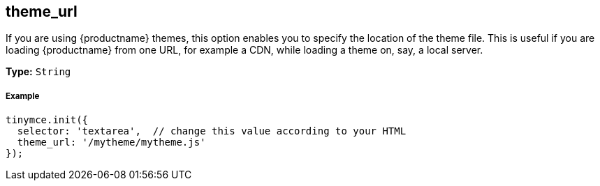 [[theme_url]]
== theme_url

If you are using {productname} themes, this option enables you to specify the location of the theme file. This is useful if you are loading {productname} from one URL, for example a CDN, while loading a theme on, say, a local server.

*Type:* `String`

[discrete#example]
===== Example

[source,js]
----
tinymce.init({
  selector: 'textarea',  // change this value according to your HTML
  theme_url: '/mytheme/mytheme.js'
});
----
